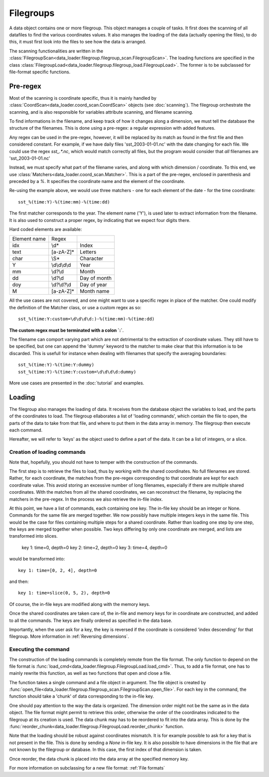 
Filegroups
==========

A data object contains one or more filegroup.
This object manages a couple of tasks. It first does the scanning of all
datafiles to find the various coordinates values.
It also manages the loading of the data (actually opening the files), to
do this, it must first look into the files to see how the data is arranged.

The scanning functionalities are written in the
:class:`FilegroupScan<data_loader.filegroup.filegroup_scan.FilegroupScan>`.
The loading functions are specified in the class
:class:`FilegroupLoad<data_loader.filegroup.filegroup_load.FilegroupLoad>`.
The former is to be subclassed for file-format specific functions.


Pre-regex
---------

Most of the scanning is coordinate specific, thus it is mainly handled
by :class:`CoordScan<data_loader.coord_scan.CoordScan>`
objects (see :doc:`scanning`).
The filegroup orchestrate the scanning, and is also responsible for
variables attribute scanning, and filename scanning.

To find informations in the filename, and keep track of how it
changes along a dimension, we must tell the database the structure of
the filenames. This is done using a pre-regex: a regular expression with
added features.

Any regex can be used in the pre-regex, however, it will be replaced
by its match as found in the first file and then considered constant.
For example, if we have daily files 'sst_2003-01-01.nc' with the
date changing for each file. We could use the regex `sst_.*\.nc`, which
would match correctly all files, but the program would consider that
*all* filenames are 'sst_2003-01-01.nc'

Instead, we must specify what part of the filename varies, and along
with which dimension / coordinate.
To this end, we use :class:`Matchers<data_loader.coord_scan.Matcher>`.
This is a part of the pre-regex, enclosed in parenthesis and preceded
by a `%`. It specifies the coordinate name and the element of the coordinate.

Re-using the example above, we would use three matchers - one for each
element of the date - for the time coordinate::

  sst_%(time:Y)-%(time:mm)-%(time:dd)

The first matcher corresponds to the year. The element name ('Y'), is
used later to extract information from the filename. It is also
used to construct a proper regex, by indicating that we expect four
digits there.

Hard coded elements are available:

+----------------+---------------+------------------+
|  Element name  |     Regex     |                  |
+----------------+---------------+------------------+
|      idx       |      \\d*     |       Index      |
+----------------+---------------+------------------+
|      text      |   [a-zA-Z]*   |      Letters     |
+----------------+---------------+------------------+
|      char      |      \\S*     |     Character    |
+----------------+---------------+------------------+
|        Y       | \\d\\d\\d\\d  |       Year       |
+----------------+---------------+------------------+
|       mm       |    \\d?\\d    |       Month      |
+----------------+---------------+------------------+
|       dd       |    \\d?\\d    |    Day of month  |
+----------------+---------------+------------------+
|       doy      |  \\d?\\d?\\d  |    Day of year   |
+----------------+---------------+------------------+
|        M       |   [a-zA-Z]*   |    Month name    |
+----------------+---------------+------------------+


All the use cases are not covered, and one might want to use a specific
regex in place of the matcher. One could modify the definition of the
Matcher class, or use a custom regex as so::

  sst_%(time:Y:custom=\d\d\d\d:)-%(time:mm)-%(time:dd)

**The custom regex must be terminated with a colon `:`**.

The filename can comport varying part which are not detrimental to the
extraction of coordinate values. They still have to be specified, but one
can append the 'dummy' keyword to the matcher to make clear that this
information is to be discarded. This is usefull for instance when dealing
with filenames that specify the averaging boundaries::

  sst_%(time:Y)-%(time:Y:dummy)
  sst_%(time:Y)-%(time:Y:custom=\d\d\d\d:dummy)

More use cases are presented in the :doc:`tutorial` and examples.


Loading
-------

The filegroup also manages the loading of data. It receives from the database
object the variables to load, and the parts of the coordinates to load.
The filegroup ellaborates a list of 'loading commands', which contain the file
to open, the parts of the data to take from that file, and where to put them in
the data array in memory.
The filegroup then execute each command.

Hereafter, we will refer to 'keys' as the object used to define a part of the
data. It can be a list of integers, or a slice.


Creation of loading commands
++++++++++++++++++++++++++++

Note that, hopefully, you should not have to temper with the construction of the
commands.

The first step is to retrieve the files to load, thus by working with the shared
coordinates.
No full filenames are stored. Rather, for each coordinate, the matches
from the pre-regex corresponding to that coordinate are kept for each coordinate
value.
This avoid storing an excessive number of long filenames, especially if there
are multiple shared coordinates.
With the matches from all the shared coordinates, we can reconstruct the
filename, by replacing the matchers in the pre-regex.
In the process we also retrieve the in-file index.

At this point, we have a list of commands, each containing one key.
The in-file key should be an integer or None.
Commands for the same file are merged together.
We now possibly have multiple integers keys in the same file.
This would be the case for files containing multiple steps for a shared
coordinate.
Rather than loading one step by one step, the keys are merged together when
possible. Two keys differing by only one coordinate are merged, and lists are
transformed into slices.

    key 1: time=0, depth=0
    key 2: time=2, depth=0
    key 3: time=4, depth=0

would be transformed into::

    key 1: time=[0, 2, 4], depth=0

and then::

    key 1: time=slice(0, 5, 2), depth=0

Of course, the in-file keys are modified along with the memory keys.

Once the shared coordinates are taken care of, the in-file and memory keys
for in coordinate are constructed, and added to all the commands.
The keys are finally ordered as specified in the data base.

Importantly, when the user ask for a key, the key is reversed if the
coordinate is considered 'index descending' for that filegroup.
More information in :ref:`Reversing dimensions`.


Executing the command
+++++++++++++++++++++

The construction of the loading commands is completely remote from the file
format. The only function to depend on the file format is
:func:`load_cmd<data_loader.filegroup.FilegroupLoad.load_cmd>`.
Thus, to add a file format, one has to mainly rewrite this function, as
well as two functions that open and close a file.

The function takes a single command and a file object in argument.
The file object is created by
:func:`open_file<data_loader.filegroup.filegroup_scan.FilegroupScan.open_file>`.
For each key in the command, the function should take a 'chunk' of data
corresponding to the in-file key.

One should pay attention to the way the data is organized. The dimension
order might not be the same as in the data object.
The file format might permit to retrieve this order, otherwise the order
of the coordinates indicated to the filegroup at its creation is used.
The data chunk may has to be reordered to fit into the data array.
This is done by the
:func:`reorder_chunk<data_loader.filegroup.FilegroupLoad.reorder_chunk>`
function.

Note that the loading should be robust against coordinates mismatch.
It is for example possible to ask for a key that is not present in the file.
This is done by sending a `None` in-file key.
It is also possible to have dimensions in the file that are not known by
the filegroup or database. In this case, the first index of that dimension
is taken.

Once reorder, the data chunk is placed into the data array at the specified
memory key.

For more information on subclassing for a new file format: :ref:`File formats`

